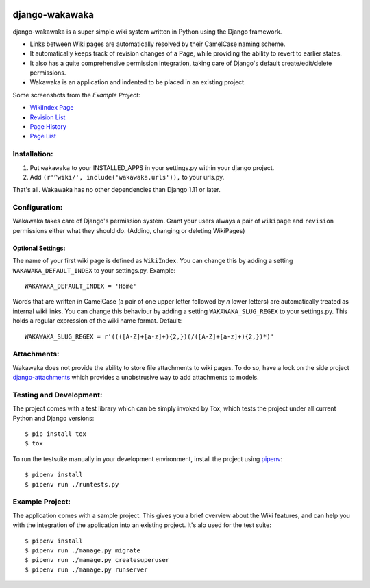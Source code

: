.. image:: https://badge.fury.io/py/django-wakawaka.svg
    :target: https://badge.fury.io/py/django-wakawaka
    
.. image:: https://travis-ci.org/bartTC/django-wakawaka.svg?branch=master
    :target: https://travis-ci.org/bartTC/django-wakawaka

.. image:: https://codecov.io/github/bartTC/django-wakawaka/coverage.svg?branch=master
    :target: https://codecov.io/github/bartTC/django-wakawaka?branch=master

===============
django-wakawaka
===============

django-wakawaka is a super simple wiki system written in Python using the Django
framework.

* Links between Wiki pages are automatically resolved by their CamelCase naming
  scheme.

* It automatically keeps track of revision changes of a Page, while
  providing the ability to revert to earlier states.

* It also has a quite comprehensive permission integration, taking care of
  Django's default create/edit/delete permissions.

* Wakawaka is an application and indented to be placed in an existing project.

Some screenshots from the *Example Project*:

* `WikiIndex Page`_
* `Revision List`_
* `Page History`_
* `Page List`_

.. _WikiIndex Page: https://github.com/bartTC/django-wakawaka/raw/master/docs/_static/overview.png
.. _Revision List: https://github.com/bartTC/django-wakawaka/raw/master/docs/_static/revisions.png
.. _Page History: https://github.com/bartTC/django-wakawaka/raw/master/docs/_static/history.png
.. _Page List: https://github.com/bartTC/django-wakawaka/raw/master/docs/_static/pagelist.png

Installation:
=============

1. Put ``wakawaka`` to your INSTALLED_APPS in your settings.py within your
   django project.
2. Add ``(r'^wiki/', include('wakawaka.urls')),`` to your urls.py.

That's all. Wakawaka has no other dependencies than Django 1.11 or later.


Configuration:
==============

Wakawaka takes care of Django's permission system. Grant your users always a
pair of ``wikipage`` and ``revision`` permissions either what they should do.
(Adding, changing or deleting WikiPages)

Optional Settings:
------------------

The name of your first wiki page is defined as ``WikiIndex``. You can change
this by adding a setting ``WAKAWAKA_DEFAULT_INDEX`` to your settings.py.
Example::

    WAKAWAKA_DEFAULT_INDEX = 'Home'

Words that are written in CamelCase (a pair of one upper letter followed by
*n* lower letters) are automatically treated as internal wiki links. You can
change this behaviour by adding a setting ``WAKAWAKA_SLUG_REGEX`` to your
settings.py. This holds a regular expression of the wiki name format. Default::

    WAKAWAKA_SLUG_REGEX = r'((([A-Z]+[a-z]+){2,})(/([A-Z]+[a-z]+){2,})*)'

Attachments:
============

Wakawaka does not provide the ability to store file attachments to wiki pages.
To do so, have a look on the side project `django-attachments`_ which provides
a unobstrusive way to add attachments to models.


Testing and Development:
========================

The project comes with a test library which can be simply invoked by Tox,
which tests the project under all current Python and Django versions::

    $ pip install tox
    $ tox

To run the testsuite manually in your development environment, install the
project using pipenv_::

    $ pipenv install
    $ pipenv run ./runtests.py


Example Project:
================

The application comes with a sample project. This gives you a brief overview
about the Wiki features, and can help you with the integration of the
application into an existing project. It's alo used for the test suite::

    $ pipenv install
    $ pipenv run ./manage.py migrate
    $ pipenv run ./manage.py createsuperuser
    $ pipenv run ./manage.py runserver

.. _django-attachments: https://github.com/bartTC/django-attachments
.. _pipenv: https://pipenv.readthedocs.io/

.. image:: https://api.codacy.com/project/badge/Grade/6f08231f5cd94c37a08c63946d9b42ba
   :alt: Codacy Badge
   :target: https://app.codacy.com/app/bartTC/django-wakawaka?utm_source=github.com&utm_medium=referral&utm_content=bartTC/django-wakawaka&utm_campaign=Badge_Grade_Dashboard